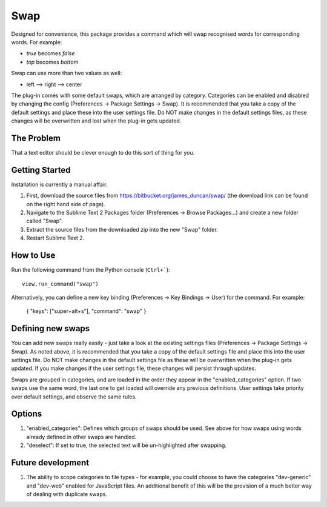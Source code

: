 ================
Swap
================

Designed for convenience, this package provides a command which will swap recognised words for corresponding words.  For example:

- *true* becomes *false*
- *top* becomes *bottom*

Swap can use more than two values as well:

- left --> right --> center

The plug-in comes with some default swaps, which are arranged by category.  Categories can be enabled and disabled by changing the config (Preferences -> Package Settings -> Swap).  It is recommended that you take a copy of the default settings and place these into the user settings file.  Do NOT make changes in the default settings files, as these changes will be overwritten and lost when the plug-in gets updated.

The Problem
===========

That a text editor should be clever enough to do this sort of thing for you.

Getting Started
===============

Installation is currently a manual affair.

1.  First, download the source files from https://bitbucket.org/james_duncan/swap/ (the download link can be found on the right hand side of page).
2.  Navigate to the Sublime Text 2 Packages folder (Preferences -> Browse Packages...) and create a new folder called "Swap".
3.  Extract the source files from the downloaded zip into the new "Swap" folder.
4.  Restart Sublime Text 2.

How to Use
==========

Run the following command from the Python console (``Ctrl+```)::

      view.run_command("swap")

Alternatively, you can define a new key binding (Preferences -> Key Bindings -> User) for the command.  For example:

    { "keys": ["super+alt+s"], "command": "swap" }


Defining new swaps
===================

You can add new swaps really easily - just take a look at the existing settings files (Preferences -> Package Settings -> Swap).  As noted above, it is recommended that you take a copy of the default settings file and place this into the user settings file.  Do NOT make changes in the default settings file as these will be overwritten when the plug-in gets updated.  If you make changes if the user settings file, these changes will persist through updates.

Swaps are grouped in categories, and are loaded in the order they appear in the "enabled_categories" option.  If two swaps use the same word, the last one to get loaded will override any previous definitions.  User settings take priority over default settings, and observe the same rules.

Options
==========

1.  "enabled_categories":  Defines which groups of swaps should be used.  See above for how swaps using words already defined in other swaps are handled.
2.  "deselect":  If set to true, the selected text will be un-highlighted after swapping.

Future development
=====================

1.  The ability to scope categories to file types - for example, you could choose to have the categories "dev-generic" and "dev-web" enabled for JavaScript files.  An additional benefit of this will be the provision of a much better way of dealing with duplicate swaps.